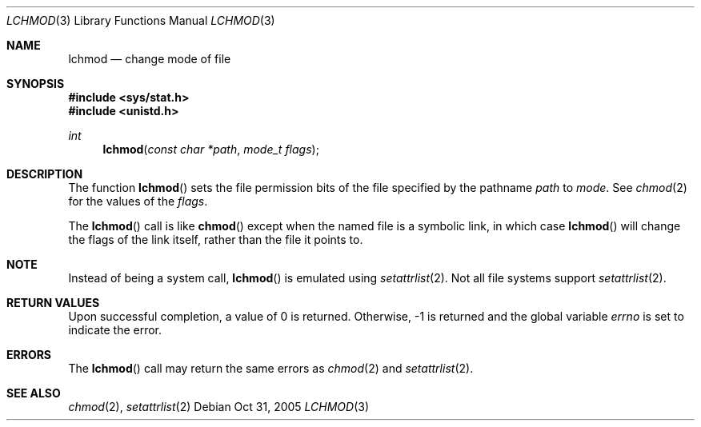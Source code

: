 .Dd Oct 31, 2005
.Dt LCHMOD 3
.Os
.Sh NAME
.Nm lchmod
.Nd change mode of file
.Sh SYNOPSIS
.In sys/stat.h
.In unistd.h
.Ft int
.Fn lchmod "const char *path" "mode_t flags"
.Sh DESCRIPTION
The function
.Fn lchmod
sets the file permission bits of the file specified by the pathname
.Fa path
to
.Fa mode .
See
.Xr chmod 2
for the values of the
.Fa flags .
.Pp
The
.Fn lchmod
call is like
.Fn chmod
except when the named file is a symbolic link,
in which case
.Fn lchmod
will change the flags of the link itself,
rather than the file it points to.
.Sh NOTE
Instead of being a system call,
.Fn lchmod
is emulated using
.Xr setattrlist 2 .
Not all file systems support
.Xr setattrlist 2 .
.Sh RETURN VALUES
Upon successful completion, a value of 0 is returned.
Otherwise, -1 is returned and the global variable
.Va errno
is set to indicate the error.
.Sh ERRORS
The
.Fn lchmod
call may return the same errors as
.Xr chmod 2
and
.Xr setattrlist 2 .
.Sh SEE ALSO
.Xr chmod 2 ,
.Xr setattrlist 2
